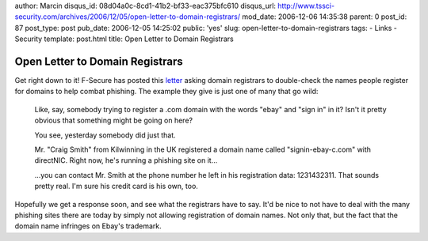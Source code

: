 author: Marcin
disqus_id: 08d04a0c-8cd1-41b2-bf33-eac375bfc610
disqus_url: http://www.tssci-security.com/archives/2006/12/05/open-letter-to-domain-registrars/
mod_date: 2006-12-06 14:35:38
parent: 0
post_id: 87
post_type: post
pub_date: 2006-12-05 14:25:02
public: 'yes'
slug: open-letter-to-domain-registrars
tags:
- Links
- Security
template: post.html
title: Open Letter to Domain Registrars

Open Letter to Domain Registrars
################################

Get right down to it! F-Secure has posted this
`letter <http://www.f-secure.com/weblog/archives/archive-122006.html#00001041>`_
asking domain registrars to double-check the names people register for
domains to help combat phishing. The example they give is just one of
many that go wild:

    Like, say, somebody trying to register a .com domain with the words
    "ebay" and "sign in" in it? Isn't it pretty obvious that something
    might be going on here?

    You see, yesterday somebody did just that.

    Mr. "Craig Smith" from Kilwinning in the UK registered a domain name
    called "signin-ebay-c.com" with directNIC. Right now, he's running a
    phishing site on it...

    ...you can contact Mr. Smith at the phone number he left in his
    registration data: 1231432311. That sounds pretty real. I'm sure his
    credit card is his own, too.

Hopefully we get a response soon, and see what the registrars have to
say. It'd be nice to not have to deal with the many phishing sites there
are today by simply not allowing registration of domain names. Not only
that, but the fact that the domain name infringes on Ebay's trademark.
